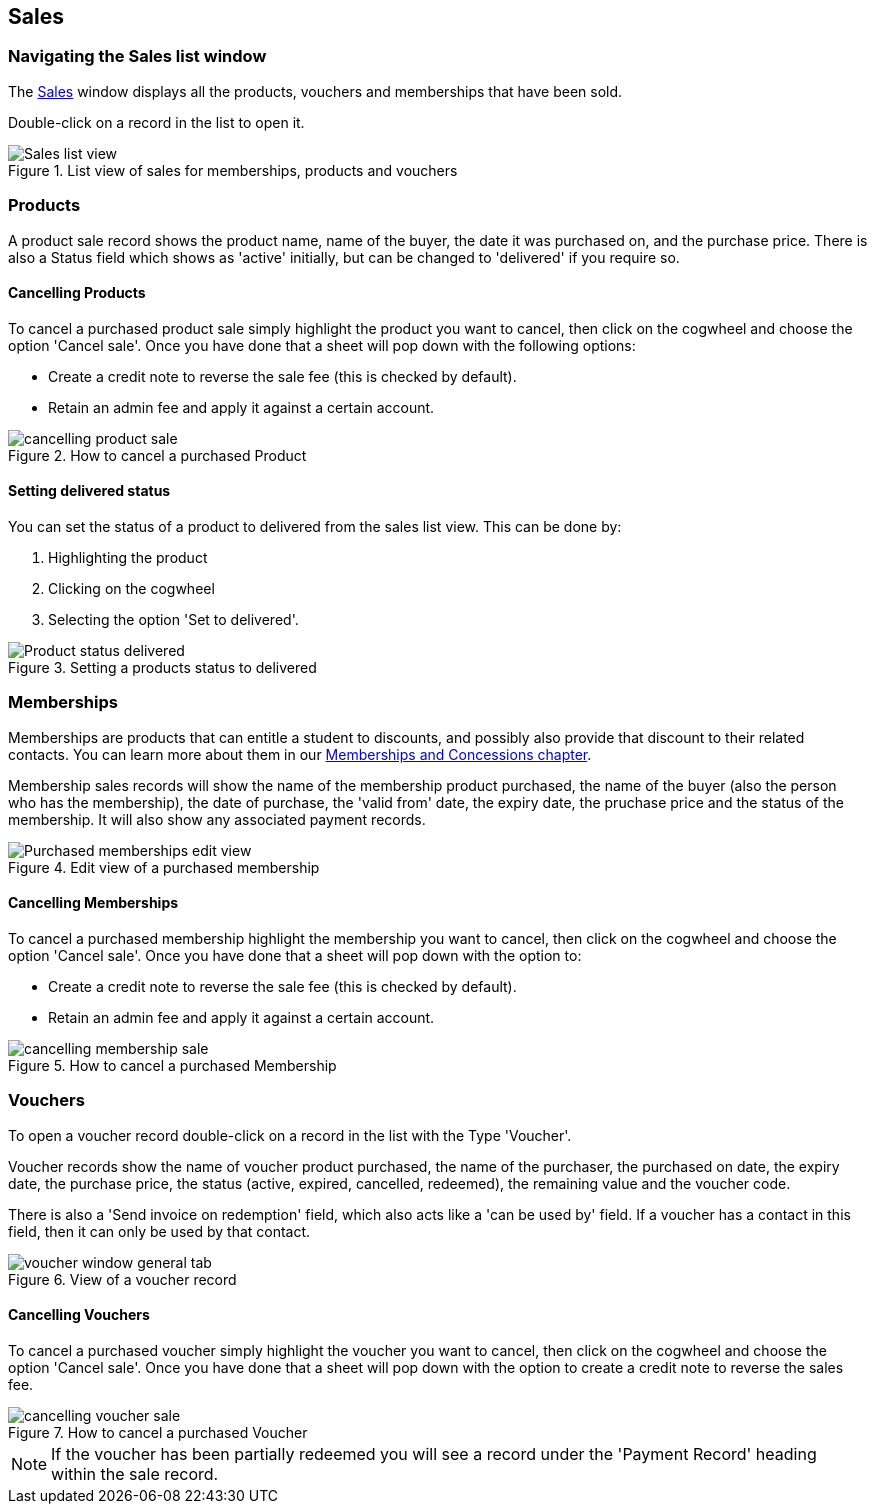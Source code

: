 [[sales]]
== Sales

[[sales-navigating]]
=== Navigating the Sales list window

The https://demo.cloud.oncourse.cc/sale[Sales] window displays all the products, vouchers and memberships that have been sold.

Double-click on a record in the list to open it.

image::images/Sales_list_view.png[title='List view of sales for memberships, products and vouchers']

[[sales-Products]]
=== Products

A product sale record shows the product name, name of the buyer, the date it was purchased on, and the purchase price. There is also a Status field which shows as 'active' initially, but can be changed to 'delivered' if you require so.

[[sales-cancelProducts]]
==== Cancelling Products

To cancel a purchased product sale simply highlight the product you want to cancel, then click on the cogwheel and choose the option 'Cancel sale'. Once you have done that a sheet will pop down with the following options:

* Create a credit note to reverse the sale fee (this is checked by default).
* Retain an admin fee and apply it against a certain account.

image::images/cancelling_product_sale.png[title='How to cancel a purchased Product']

[[products-delivered]]
==== Setting delivered status

You can set the status of a product to delivered from the sales list view. This can be done by:

. Highlighting the product
. Clicking on the cogwheel
. Selecting the option 'Set to delivered'.

image::images/Product_status_delivered.png[title='Setting a products status to delivered']


[[sales-Memberships]]
=== Memberships

Memberships are products that can entitle a student to discounts, and possibly also provide that discount to their related contacts. You can learn more about them in our <<concessions-whatIsAMembership, Memberships and Concessions chapter>>.

Membership sales records will show the name of the membership product purchased, the name of the buyer (also the person who has the membership), the date of purchase, the 'valid from' date, the expiry date, the pruchase price and the status of the membership. It will also show any associated payment records.

image::images/Purchased_memberships_edit_view.png[title='Edit view of a purchased membership']

[[sales-cancelMemberships]]
==== Cancelling Memberships

To cancel a purchased membership highlight the membership you want to cancel, then click on the cogwheel and choose the option 'Cancel sale'. Once you have done that a sheet will pop down with the option to:

* Create a credit note to reverse the sale fee (this is checked by default).
* Retain an admin fee and apply it against a certain account.

image::images/cancelling_membership_sale.png[title='How to cancel a purchased Membership']

[[sales-Vouchers]]
=== Vouchers

To open a voucher record double-click on a record in the list with the Type 'Voucher'.

Voucher records show the name of voucher product purchased, the name of the purchaser, the purchased on date, the expiry date, the purchase price, the status (active, expired, cancelled, redeemed), the remaining value and the voucher code.

There is also a 'Send invoice on redemption' field, which also acts like a 'can be used by' field. If a voucher has a contact in this field, then it can only be used by that contact.

image::images/vouchers/voucher_window_general_tab.png[title='View of a voucher record']

[[sales-cancelVoucher]]
==== Cancelling Vouchers

To cancel a purchased voucher simply highlight the voucher you want to cancel, then click on the cogwheel and choose the option 'Cancel sale'. Once you have done that a sheet will pop down with the option to create a credit note to reverse the sales fee.

image::images/cancelling_voucher_sale.png[title='How to cancel a purchased Voucher']

[NOTE]
====
If the voucher has been partially redeemed you will see a record under the 'Payment Record' heading within the sale record.
====



